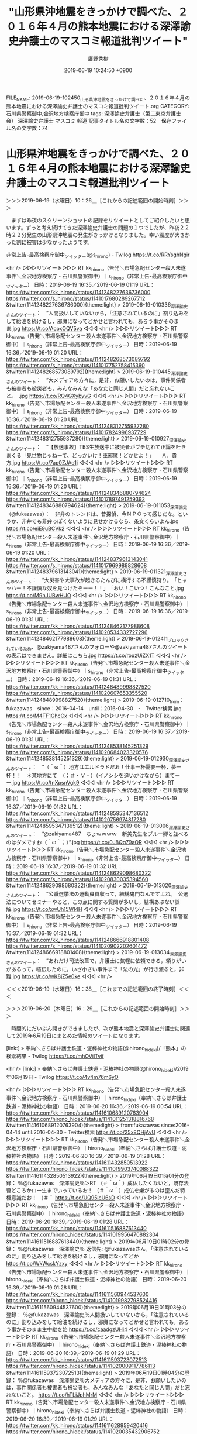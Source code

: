 #+TITLE: "山形県沖地震をきっかけで調べた、２０１６年４月の熊本地震における深澤諭史弁護士のマスコミ報道批判ツイート"
#+AUTHOR: 廣野秀樹
#+EMAIL:  hirono2013k@gmail.com
#+DATE: 2019-06-19 10:24:50 +0900
FILE_NAME: 2019-06-19-102450_山形県沖地震をきっかけで調べた、２０１６年４月の熊本地震における深澤諭史弁護士のマスコミ報道批判ツイート.org
CATEGORY: 石川県警察御中,金沢地方検察庁御中
tags: 深澤諭史弁護士（第二東京弁護士会）  深澤諭史弁護士 マスコミ 報道
記事タイトル名の文字数：52　保存ファイル名の文字数：74

* 山形県沖地震をきっかけで調べた、２０１６年４月の熊本地震における深澤諭史弁護士のマスコミ報道批判ツイート
  :LOGBOOK:
  CLOCK: [2019-06-20 木 16:29]--[2019-06-20 木 17:18] =>  0:49
  CLOCK: [2019-06-19 水 10:26]--[2019-06-19 水 16:38] =>  6:12
  :END:

＞＞＞2019-06-19（水曜日）10：26＿［これからの記述範囲の開始時刻］＞＞＞

　まずは昨夜のスクリーンショットの記録をリツイートとしてご紹介したいと思います。ずっと考え続けてきた深澤諭史弁護士の問題の１つでしたが、昨夜２２時２２分発生の山形県沖地震の発生がきっかけとなりました。幸い震度が大きかった割に被害は少なかったようです。

非常上告-最高検察庁御中_ツイッター(@s_hirono) - Twilog https://t.co/RRYsghNgir

<hr />
▷▷▷リツイート▷▷▷
RT kk_hirono（告発＼市場急配センター殺人未遂事件＼金沢地方検察庁・石川県警察御中）｜s_hirono（非常上告-最高検察庁御中_ツイッター） 日時：2019-06-19 16:35／2019-06-19 01:19 URL： https://twitter.com/kk_hirono/status/1141248227636736000 https://twitter.com/s_hirono/status/1141017680289267712
&twitter(1141248227636736000){theme:light}
> 2019-06-19-010336_深澤諭史さんのツイート：　”人間扱いしていないから，「注意されているのに」割り込みをして給油を続けるし，邪魔になってどかせと言われても，あろう事かそのまま.jpg https://t.co/AcpxOQV5va
◁◁◁
<hr />
▷▷▷リツイート▷▷▷
RT kk_hirono（告発＼市場急配センター殺人未遂事件＼金沢地方検察庁・石川県警察御中）｜s_hirono（非常上告-最高検察庁御中_ツイッター） 日時：2019-06-19 16:36／2019-06-19 01:20 URL： https://twitter.com/kk_hirono/status/1141248268573089792 https://twitter.com/s_hirono/status/1141017752758415360
&twitter(1141248268573089792){theme:light}
> 2019-06-19-010445_深澤諭史さんのツイート：　”大メディアの方々に，是非，お願いしたいのは，事件関係者も被害者も被災者も，みんなみんな「あなたと同じ人間」だと忘れないこと。　.jpg https://t.co/RQ4GXybyvG
◁◁◁
<hr />
▷▷▷リツイート▷▷▷
RT kk_hirono（告発＼市場急配センター殺人未遂事件＼金沢地方検察庁・石川県警察御中）｜s_hirono（非常上告-最高検察庁御中_ツイッター） 日時：2019-06-19 16:36／2019-06-19 01:20 URL： https://twitter.com/kk_hirono/status/1141248312755937280 https://twitter.com/s_hirono/status/1141017824996937729
&twitter(1141248312755937280){theme:light}
> 2019-06-19-010927_深澤諭史さんのツイート：　”【放送事故】TBS生放送中に被災者がブチ切れて正論を吐きまくる「見世物じゃねーて、どっかいけ！車邪魔！どかせよ！」　　Ａ．貴方.jpg https://t.co/7ap0ZJAo1j
◁◁◁
<hr />
▷▷▷リツイート▷▷▷
RT kk_hirono（告発＼市場急配センター殺人未遂事件＼金沢地方検察庁・石川県警察御中）｜s_hirono（非常上告-最高検察庁御中_ツイッター） 日時：2019-06-19 16:36／2019-06-19 01:20 URL： https://twitter.com/kk_hirono/status/1141248346880794624 https://twitter.com/s_hirono/status/1141017897491259392
&twitter(1141248346880794624){theme:light}
> 2019-06-19-011053_深澤諭史（@fukazawas）：　非弁のトレンドは、昔探偵、今ＮＰＯって感じだな。というか、非弁でも非弁っぽくないように見せかけるなら、条文くらいよん.jpg https://t.co/eiE9uBCVk2
◁◁◁
<hr />
▷▷▷リツイート▷▷▷
RT kk_hirono（告発＼市場急配センター殺人未遂事件＼金沢地方検察庁・石川県警察御中）｜s_hirono（非常上告-最高検察庁御中_ツイッター） 日時：2019-06-19 16:36／2019-06-19 01:20 URL： https://twitter.com/kk_hirono/status/1141248379613143041 https://twitter.com/s_hirono/status/1141017969989828608
&twitter(1141248379613143041){theme:light}
> 2019-06-19-011321_深澤諭史さんのツイート：　”大災害や大事故が起きるたんびに横行する不謹慎狩り。　「ヒャッハー！不謹慎な奴を見つけたぞーー！！」　「おい！こいつ！こんなこと.jpg https://t.co/M9hJUBwHUO
◁◁◁
<hr />
▷▷▷リツイート▷▷▷
RT kk_hirono（告発＼市場急配センター殺人未遂事件＼金沢地方検察庁・石川県警察御中）｜s_hirono（非常上告-最高検察庁御中_ツイッター） 日時：2019-06-19 16:36／2019-06-19 01:31 URL： https://twitter.com/kk_hirono/status/1141248462177988608 https://twitter.com/s_hirono/status/1141020534332727296
&twitter(1141248462177988608){theme:light}
> 2019-06-19-012411_ブロックされているため、@zakiyama487さんのフォローや@zakiyama487さんのツイートの表示はできません。詳細はこちら.jpg https://t.co/rouzUiZX1T
◁◁◁
<hr />
▷▷▷リツイート▷▷▷
RT kk_hirono（告発＼市場急配センター殺人未遂事件＼金沢地方検察庁・石川県警察御中）｜s_hirono（非常上告-最高検察庁御中_ツイッター） 日時：2019-06-19 16:36／2019-06-19 01:31 URL： https://twitter.com/kk_hirono/status/1141248489998827520 https://twitter.com/s_hirono/status/1141020607653355520
&twitter(1141248489998827520){theme:light}
> 2019-06-19-012710_from：fukazawas　since：2016-04-14　until：2016-04-30　-　Twitter検索.jpg https://t.co/M4TF1GhcCx
◁◁◁
<hr />
▷▷▷リツイート▷▷▷
RT kk_hirono（告発＼市場急配センター殺人未遂事件＼金沢地方検察庁・石川県警察御中）｜s_hirono（非常上告-最高検察庁御中_ツイッター） 日時：2019-06-19 16:37／2019-06-19 01:31 URL： https://twitter.com/kk_hirono/status/1141248538145251329 https://twitter.com/s_hirono/status/1141020684023320576
&twitter(1141248538145251329){theme:light}
> 2019-06-19-012930_深澤諭史さんのツイート：　”（＾ω＾）地方はエルドラドだお！仕事一杯需要一杯，夢一杯！！　＊某地方にて　（；＃・∀・）（イノシシを追いかけながら）まてーー.jpg https://t.co/tnXpsnVgk9
◁◁◁
<hr />
▷▷▷リツイート▷▷▷
RT kk_hirono（告発＼市場急配センター殺人未遂事件＼金沢地方検察庁・石川県警察御中）｜s_hirono（非常上告-最高検察庁御中_ツイッター） 日時：2019-06-19 16:37／2019-06-19 01:32 URL： https://twitter.com/kk_hirono/status/1141248595347136512 https://twitter.com/s_hirono/status/1141020756974817280
&twitter(1141248595347136512){theme:light}
> 2019-06-19-013006_深澤諭史さんのツイート：　”@zakiyama487　ちょｗｗｗｗ　新美先生をブルー卿と並べるのはダメですお（＾ω＾；）”.jpg https://t.co/0J8Qq79aOR
◁◁◁
<hr />
▷▷▷リツイート▷▷▷
RT kk_hirono（告発＼市場急配センター殺人未遂事件＼金沢地方検察庁・石川県警察御中）｜s_hirono（非常上告-最高検察庁御中_ツイッター） 日時：2019-06-19 16:37／2019-06-19 01:32 URL： https://twitter.com/kk_hirono/status/1141248629098680322 https://twitter.com/s_hirono/status/1141020830035394560
&twitter(1141248629098680322){theme:light}
> 2019-06-19-013020_深澤諭史さんのツイート：　”公職選挙法の運動員買収って，結構鬼門なんですよね。　公選法についてセミナーやると，この点に関する質問が多いし，結構あぶない誤解.jpg https://t.co/xwUh15Wl4H
◁◁◁
<hr />
▷▷▷リツイート▷▷▷
RT kk_hirono（告発＼市場急配センター殺人未遂事件＼金沢地方検察庁・石川県警察御中）｜s_hirono（非常上告-最高検察庁御中_ツイッター） 日時：2019-06-19 16:37／2019-06-19 01:32 URL： https://twitter.com/kk_hirono/status/1141248666918801408 https://twitter.com/s_hirono/status/1141020902202601472
&twitter(1141248666918801408){theme:light}
> 2019-06-19-013034_深澤諭史さんのツイート：　”あれだけ司法改革で，弁護士に気軽に依頼できる，頼りがいがあるって，喧伝したのに，いざ小さい事件まで「法の光」が行き渡ると，非難.jpg https://t.co/wK8jZ5e0ke
◁◁◁
<hr />

＜＜＜2019-06-19（水曜日）16：38＿［これまでの記述範囲の終了時刻］＜＜＜

＞＞＞2019-06-20（木曜日）16：29＿［これからの記述範囲の開始時刻］＞＞＞

　時間的にだいぶん開きができましたが、次が熊本地震と深澤諭史弁護士に関連して2019年6月19日にまとめた情報のツイートになります。

[link:] » 奉納＼さらば弁護士鉄道・泥棒神社の物語(@hirono_hideki)/「熊本」の検索結果 - Twilog https://t.co/mhOViITvif

<hr />
[link:] » 奉納＼さらば弁護士鉄道・泥棒神社の物語(@hirono_hideki)/2019年06月19日 - Twilog https://t.co/4v4m76m6yO

<hr />
▷▷▷リツイート▷▷▷
RT kk_hirono（告発＼市場急配センター殺人未遂事件＼金沢地方検察庁・石川県警察御中）｜hirono_hideki（奉納＼さらば弁護士鉄道・泥棒神社の物語） 日時：2019-06-20 16:36／2019-06-19 00:54 URL： https://twitter.com/kk_hirono/status/1141610689120763904 https://twitter.com/hirono_hideki/status/1141011251318816768
&twitter(1141610689120763904){theme:light}
> from:fukazawas since:2016-04-14 until:2016-04-30 - Twitter検索 https://t.co/25x8QHjAvU
◁◁◁
<hr />
▷▷▷リツイート▷▷▷
RT kk_hirono（告発＼市場急配センター殺人未遂事件＼金沢地方検察庁・石川県警察御中）｜hirono_hideki（奉納＼さらば弁護士鉄道・泥棒神社の物語） 日時：2019-06-20 16:39／2019-06-19 01:28 URL： https://twitter.com/kk_hirono/status/1141611432850513922 https://twitter.com/hirono_hideki/status/1141019903740088322
&twitter(1141611432850513922){theme:light}
> 2019年06月19日01時01分の登録： ％@fukazawas　深澤諭史％＞RT （＃＾ω＾）成仏したくないと，既存法曹どころかロー生までいっているお！ （＃＾ω＾）成仏を嫌がるのは歪んだ特権意識だお！ （＃＾ https://t.co/UQ95lcU6sD
◁◁◁
<hr />
▷▷▷リツイート▷▷▷
RT kk_hirono（告発＼市場急配センター殺人未遂事件＼金沢地方検察庁・石川県警察御中）｜hirono_hideki（奉納＼さらば弁護士鉄道・泥棒神社の物語） 日時：2019-06-20 16:39／2019-06-19 01:28 URL： https://twitter.com/kk_hirono/status/1141611516887613440 https://twitter.com/hirono_hideki/status/1141019956470882304
&twitter(1141611516887613440){theme:light}
> 2019年06月19日01時02分の登録： ％@fukazawas　深澤諭史％ 返信先: @fukazawasさん\n\n人間扱いしていないから，「注意されているのに」割り込みをして給油を続けるし，邪魔になってどか https://t.co/WkWcskYzxy
◁◁◁
<hr />
▷▷▷リツイート▷▷▷
RT kk_hirono（告発＼市場急配センター殺人未遂事件＼金沢地方検察庁・石川県警察御中）｜hirono_hideki（奉納＼さらば弁護士鉄道・泥棒神社の物語） 日時：2019-06-20 16:39／2019-06-19 01:28 URL： https://twitter.com/kk_hirono/status/1141611560944537600 https://twitter.com/hirono_hideki/status/1141019982798524416
&twitter(1141611560944537600){theme:light}
> 2019年06月19日01時03分の登録： ％@fukazawas　深澤諭史％人間扱いしていないから，「注意されているのに」割り込みをして給油を続けるし，邪魔になってどかせと言われても，あろう事かそのまま生中継を始 https://t.co/caadgzUHi4
◁◁◁
<hr />
▷▷▷リツイート▷▷▷
RT kk_hirono（告発＼市場急配センター殺人未遂事件＼金沢地方検察庁・石川県警察御中）｜hirono_hideki（奉納＼さらば弁護士鉄道・泥棒神社の物語） 日時：2019-06-20 16:39／2019-06-19 01:29 URL： https://twitter.com/kk_hirono/status/1141611593723072513 https://twitter.com/hirono_hideki/status/1141020009117786113
&twitter(1141611593723072513){theme:light}
> 2019年06月19日01時04分の登録： ％@fukazawas　深澤諭史％大メディアの方々に，是非，お願いしたいのは，事件関係者も被害者も被災者も，みんなみんな「あなたと同じ人間」だと忘れないこと。\n昨今の振 https://t.co/hTLiJphMrM
◁◁◁
<hr />
▷▷▷リツイート▷▷▷
RT kk_hirono（告発＼市場急配センター殺人未遂事件＼金沢地方検察庁・石川県警察御中）｜hirono_hideki（奉納＼さらば弁護士鉄道・泥棒神社の物語） 日時：2019-06-20 16:39／2019-06-19 01:29 URL： https://twitter.com/kk_hirono/status/1141611628959420416 https://twitter.com/hirono_hideki/status/1141020035432906752
&twitter(1141611628959420416){theme:light}
> 2019年06月19日01時05分の登録： ％@fukazawas　深澤諭史％こんな振る舞い，責任を問われない前提で「やれ」といわれても皆さんやらないというか，やりたくないと思います。するのも嫌ですよね？\nでも， https://t.co/Xxq2vOGJXa
◁◁◁
<hr />
▷▷▷リツイート▷▷▷
RT kk_hirono（告発＼市場急配センター殺人未遂事件＼金沢地方検察庁・石川県警察御中）｜hirono_hideki（奉納＼さらば弁護士鉄道・泥棒神社の物語） 日時：2019-06-20 16:40／2019-06-19 01:29 URL： https://twitter.com/kk_hirono/status/1141611686031314944 https://twitter.com/hirono_hideki/status/1141020061735374848
&twitter(1141611686031314944){theme:light}
> 2019年06月19日01時09分の登録： ％@fukazawas　深澤諭史％【放送事故】TBS生放送中に被災者がブチ切れて正論を吐きまくる「見世物じゃねーて、どっかいけ！車邪魔！どかせよ！」 https://t.co/HnX5kkaBWp
◁◁◁
<hr />
▷▷▷リツイート▷▷▷
RT kk_hirono（告発＼市場急配センター殺人未遂事件＼金沢地方検察庁・石川県警察御中）｜hirono_hideki（奉納＼さらば弁護士鉄道・泥棒神社の物語） 日時：2019-06-20 16:40／2019-06-19 01:29 URL： https://twitter.com/kk_hirono/status/1141611759565860864 https://twitter.com/hirono_hideki/status/1141020140680515584
&twitter(1141611759565860864){theme:light}
> 2019年06月19日01時12分の登録： ％@fukazawas　深澤諭史％大災害や大事故が起きるたんびに横行する不謹慎狩り。 「ヒャッハー！不謹慎な奴を見つけたぞーー！！」 「おい！こいつ！こんなことつぶやいてるぞー！！」 「… https://t.co/3rTGg0mQL9
◁◁◁
<hr />
▷▷▷リツイート▷▷▷
RT kk_hirono（告発＼市場急配センター殺人未遂事件＼金沢地方検察庁・石川県警察御中）｜hirono_hideki（奉納＼さらば弁護士鉄道・泥棒神社の物語） 日時：2019-06-20 16:40／2019-06-19 01:29 URL： https://twitter.com/kk_hirono/status/1141611800820998145 https://twitter.com/hirono_hideki/status/1141020167016603648
&twitter(1141611800820998145){theme:light}
> 2019年06月19日01時16分の登録： ％@fukazawas　深澤諭史％以前法クラのツイートで，「ＤＶ冤罪を法廷で訴える者がいたが，その言動が，そのまんま『ＤＶ加害者の振る舞い』だった」というコントみたいな話がありましたね。 https://t.co/WzGCgp2Pjs
◁◁◁
<hr />
▷▷▷リツイート▷▷▷
RT kk_hirono（告発＼市場急配センター殺人未遂事件＼金沢地方検察庁・石川県警察御中）｜hirono_hideki（奉納＼さらば弁護士鉄道・泥棒神社の物語） 日時：2019-06-20 16:40／2019-06-19 01:29 URL： https://twitter.com/kk_hirono/status/1141611834891313152 https://twitter.com/hirono_hideki/status/1141020193281363973
&twitter(1141611834891313152){theme:light}
> 2019年06月19日01時16分の登録： ％@fukazawas　深澤諭史％あるあるある。 そういう思いこみをする人だからこそ，愛想尽かされて離婚を求められたり，ＤＶに走ったりするわけで，言動が自分の有責性の証明になっているとい… https://t.co/QlhVZK13qL
◁◁◁
<hr />
▷▷▷リツイート▷▷▷
RT kk_hirono（告発＼市場急配センター殺人未遂事件＼金沢地方検察庁・石川県警察御中）｜hirono_hideki（奉納＼さらば弁護士鉄道・泥棒神社の物語） 日時：2019-06-20 16:41／2019-06-19 01:30 URL： https://twitter.com/kk_hirono/status/1141612086063067136 https://twitter.com/hirono_hideki/status/1141020351293345793
&twitter(1141612086063067136){theme:light}
> 2019年06月19日01時19分の登録： ％@fukazawas　深澤諭史％ストーカー規制法の行為一覧をみても明らかだけど，つきまとい，いやがらせ，情報収集してそれをアピール，そんなことをやっても，誰一人好意を抱 https://t.co/UCsYhQaDj3
◁◁◁
<hr />
▷▷▷リツイート▷▷▷
RT kk_hirono（告発＼市場急配センター殺人未遂事件＼金沢地方検察庁・石川県警察御中）｜hirono_hideki（奉納＼さらば弁護士鉄道・泥棒神社の物語） 日時：2019-06-20 16:41／2019-06-19 01:30 URL： https://twitter.com/kk_hirono/status/1141612116517904384 https://twitter.com/hirono_hideki/status/1141020377721663488
&twitter(1141612116517904384){theme:light}
> 2019年06月19日01時22分の登録： ％@fukazawas　深澤諭史％（＾ω＾）地方はエルドラドだお！仕事一杯需要一杯，夢一杯！！ ＊某地方にて （；＃・∀・）（イノシシを追いかけながら）まてーー！！今晩の当職の晩飯ーーー… https://t.co/7XLKOq15ta
◁◁◁
<hr />
▷▷▷リツイート▷▷▷
RT kk_hirono（告発＼市場急配センター殺人未遂事件＼金沢地方検察庁・石川県警察御中）｜hirono_hideki（奉納＼さらば弁護士鉄道・泥棒神社の物語） 日時：2019-06-20 16:42／2019-06-19 01:30 URL： https://twitter.com/kk_hirono/status/1141612254833467392 https://twitter.com/hirono_hideki/status/1141020482952548353
&twitter(1141612254833467392){theme:light}
> 2019年06月19日01時26分の登録： ％@fukazawas　深澤諭史％公職選挙法の運動員買収って，結構鬼門なんですよね。 公選法についてセミナーやると，この点に関する質問が多いし，結構あぶない誤解があったりすることを実感す… https://t.co/ZDpTkKgTNo
◁◁◁
<hr />
▷▷▷リツイート▷▷▷
RT kk_hirono（告発＼市場急配センター殺人未遂事件＼金沢地方検察庁・石川県警察御中）｜hirono_hideki（奉納＼さらば弁護士鉄道・泥棒神社の物語） 日時：2019-06-20 16:42／2019-06-19 01:31 URL： https://twitter.com/kk_hirono/status/1141612349603758080 https://twitter.com/hirono_hideki/status/1141020509473103872
&twitter(1141612349603758080){theme:light}
> 2019年06月19日01時26分の登録： ％@fukazawas　深澤諭史％あれだけ司法改革で，弁護士に気軽に依頼できる，頼りがいがあるって，喧伝したのに，いざ小さい事件まで「法の光」が行き渡ると，非難されるとか，なにをいいたい… https://t.co/XZq7FhQlwV
◁◁◁
<hr />
▷▷▷リツイート▷▷▷
RT kk_hirono（告発＼市場急配センター殺人未遂事件＼金沢地方検察庁・石川県警察御中）｜hirono_hideki（奉納＼さらば弁護士鉄道・泥棒神社の物語） 日時：2019-06-20 16:43／2019-06-19 01:31 URL： https://twitter.com/kk_hirono/status/1141612562099785728 https://twitter.com/hirono_hideki/status/1141020535859499008
&twitter(1141612562099785728){theme:light}
> 2019年06月19日01時26分の登録： ％@fukazawas　深澤諭史％\n深澤諭史\n @fukazawas\n2016年4月14日\n\n交通事故審理、迅速化へモデルを作成…最高裁（読売新聞） - Ya https://t.co/i5tcgcdBl6
◁◁◁
<hr />

　見出しというか記事のタイトルなどをみただけではわかりづらくなっていますが、熊本地震が発生した2016年4月14日から同年同月30日までの期間の深澤諭史弁護士のツイートをTwitterの検索で調べ、これはと思うものをピックアップし記録化しました。

　当時の深澤諭史弁護士のタイムラインでは、深澤諭史弁護士本人のツイートよりリツイートの内容の方が際立っていたという印象が強かったのですが、改めて調べてみると、深澤諭史弁護士自身が自身のツイートでずいぶんと積極的なマスコミ、報道批判を行っていたようです。

　次に、私のデータベースに記録されている範囲で、熊本地震からおよそ半月という同じ期間の深澤諭史弁護士のツイートをまとめ記事として作成したいと思います。こちらだと深澤諭史弁護士のリツイートも含まれているのかもしれません。その前に過去に作成したものをあたってみます。

```
[888]  % dp -l|grep fukazawas |grep '2016-04'
2017年11月15日07時58分の登録： TWEET：”2016-04-14 00:35〜2016-04-20 23:13”／深澤諭史（@fukazawas）の検索（2017年11月15日07時58分の記録229件） http://hirono2014sk.blogspot.com/2017/11/tweet2016-04-14-00352016-04-20.html
2018年01月20日12時10分の登録： REGEXP：”今市”／深澤諭史（@fukazawas）の検索（2016-04-09〜2016-04-09／2018年01月20日12時10分の記録1件） http://hirono2014sk.blogspot.com/2018/01/regexpfukazawas2016-04-092016-04.html
2018年03月02日08時46分の登録： REGEXP：”視聴者．＊写真”／深澤諭史（@fukazawas）の検索（2016-04-19〜2016-04-19／2018年03月02日08時46分の記録1件） http://hirono2014sk.blogspot.com/2018/03/regexpfukazawas2016-04-192016-04.html
2018年03月02日08時47分の登録： REGEXP：”報道の公正．＊写真”／深澤諭史（@fukazawas）の検索（2015-06-30〜2016-04-19／2018年03月02日08時47分の記録2件） http://hirono2014sk.blogspot.com/2018/03/regexpfukazawas2015-06-302016-04.html
2019年06月18日08時36分の登録： REGEXP：”モラハラ”／深澤諭史（@fukazawas）の検索（2016-04-17〜2019-06-17／2019年06月18日08時36分の記録22件） http://hirono2014sk.blogspot.com/2019/06/regexpfukazawas2016-04-172019-06.html
```

　調べて確認したところ、2017年11月15日の登録でまとめ記事がありましたが、検索の範囲を2016年4月20日終日としているようです。データベース操作の注意点として年月日を指定しただけだと、当日の00時00分だけが対象となるので、23：59などと時刻を付加して指定します。

　4月19日に調べたところ、深澤諭史弁護士のツイートが熊本地震について活発だったのは4月20日前後だったと思います。2週間ぐらいは大きな報道が続き、Twitterの議論も活発だったと思われるので、今回の記録は期間を長めに指定し4月いっぱいとしています。

```
[889]  % time ajx-user-mysql-REGEXP_blogger_hirono2014sk.rb fukazawas '.*' '2016-04-14/2016-04-30 23:59'
SELECT * FROM tw_user_tweet WHERE tw_date BETWEEN '2016-04-14' AND '2016-04-30 23:59' AND (user LIKE "fukazawas") AND  tweet REGEXP ".*"  ORDER BY tw_date ASC
TWEET：”2016-04-14 00:35〜2016-04-30 23:25”／深澤諭史（@fukazawas）の検索（2019年06月20日16時59分の記録458件）

real    0m9.529s
user    0m0.931s
sys     0m0.202s
```

　10秒ほどで記録の作成とブログへの投稿という処理が完了しましたが、ツイートの数が458件と想定より多い数でした。最も活性化していた時期について、別途まとめ記事を作成しておきたいと思います。

[link:] » 奉納＼危険生物・弁護士脳汚染除去装置＼金沢地方検察庁御中: ％@fukazawas　深澤諭史％ 返信先: @fukazawasさん\n\n人間扱いしていないから，「注意されているのに」割り込みをして給油を続けるし，邪魔になって… https://t.co/yUfB9euEzA

<hr />

　上記の記録にある深澤諭史弁護士のツイートを基準にまとめ記事を作成します。次のツイートになりますが、投稿日時が2016年4月22日11時52分となっています。

```
[890]  % time ajx-user-mysql-REGEXP_blogger_hirono2014sk.rb fukazawas '.*' '2016-04-22/2016-04-22 23:59'
SELECT * FROM tw_user_tweet WHERE tw_date BETWEEN '2016-04-22' AND '2016-04-22 23:59' AND (user LIKE "fukazawas") AND  tweet REGEXP ".*"  ORDER BY tw_date ASC
TWEET：”2016-04-22 00:12〜2016-04-22 23:52”／深澤諭史（@fukazawas）の検索（2019年06月20日17時06分の記録38件）

real    0m6.641s
user    0m0.719s
sys     0m0.216s
```

2019年06月20日16時59分の登録： TWEET：”2016-04-14 00:35〜2016-04-30 23:25”／深澤諭史（@fukazawas）の検索（2019年06月20日16時59分の記録458件） http://hirono2014sk.blogspot.com/2019/06/tweet2016-04-14-00352016-04-30.html

2019年06月20日17時06分の登録： TWEET：”2016-04-22 00:12〜2016-04-22 23:52”／深澤諭史（@fukazawas）の検索（2019年06月20日17時06分の記録38件） http://hirono2014sk.blogspot.com/2019/06/tweet2016-04-22-00122016-04-22.html

　次の深澤諭史弁護士のツイートになりますが、4月19日に資料作成の作業時には気が付かなかった気がします。まとめ記事を作成することで見通しが良くなり、新たな発見となることは多いです。

```
▶（17／38） TW fukazawas（深澤諭史） 日時：2016-04-22 02：30：00 +0900 URL： https：//twitter.com/fukazawas/status/723338072197238784
{% tweet 723338072197238784 %}
> 【放送事故】TBS生放送中に被災者がブチ切れて正論を吐きまくる「見世物じゃねーて、どっかいけ！車邪魔！どかせよ！」 https：//t.co/vAOo6J2mKV \n \n Ｑ．現地ではどんなボランティアが必要ですか？ \n Ａ．貴方たちの様な迷惑な人を追い出してくれるボランティアが必要です

［source：］奉納＼危険生物・弁護士脳汚染除去装置＼金沢地方検察庁御中： TWEET：”2016-04-22 00：12〜2016-04-22 23：52”／深澤諭史（@fukazawas）の検索（2019年06月20日17時06分の記録38件） http://hirono2014sk.blogspot.com/2019/06/tweet2016-04-22-00122016-04-22.html
```

　リンクの記事を開いてざっと目を通しましたが、次の深澤諭史弁護士のツイートの記載は見当たりませんでした。→Ｑ．現地ではどんなボランティアが必要ですか？ \n Ａ．貴方たちの様な迷惑な人を追い出してくれるボランティアが必要です

＜＜＜2019-06-20（木曜日）17：18＿［これまでの記述範囲の終了時刻］＜＜＜

